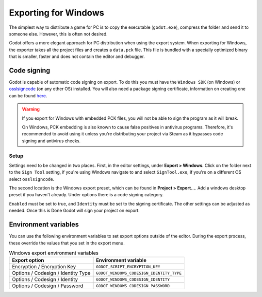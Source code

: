 .. _doc_exporting_for_windows:

Exporting for Windows
=====================

.. seealso::

    This page describes how to export a Godot project to Windows.
    If you're looking to compile editor or export template binaries from source instead,
    read :ref:`doc_compiling_for_windows`.

The simplest way to distribute a game for PC is to copy the executable
(``godot.exe``), compress the folder and send it to someone else. However, this
is often not desired.

Godot offers a more elegant approach for PC distribution when using the export
system. When exporting for Windows, the exporter takes all the project files and
creates a ``data.pck`` file. This file is bundled with a specially optimized
binary that is smaller, faster and does not contain the editor and debugger.

Code signing
------------

Godot is capable of automatic code signing on export. To do this you must have the
``Windows SDK`` (on Windows) or `osslsigncode <https://github.com/mtrojnar/osslsigncode>`__
(on any other OS) installed. You will also need a package signing certificate,
information on creating one can be found `here <https://learn.microsoft.com/en-us/windows/msix/package/create-certificate-package-signing>`__.

.. warning::

    If you export for Windows with embedded PCK files, you will not be able to
    sign the program as it will break.

    On Windows, PCK embedding is also known to cause false positives in
    antivirus programs. Therefore, it's recommended to avoid using it unless
    you're distributing your project via Steam as it bypasses code signing and
    antivirus checks.

Setup
~~~~~

Settings need to be changed in two places. First, in the editor settings, under
**Export > Windows**. Click on the folder next to the ``Sign Tool`` setting, if
you're using Windows navigate to and select ``SignTool.exe``, if you're on a different
OS select ``osslsigncode``.

.. image:: img/windows_editor_settings.webp

The second location is the Windows export preset, which can be found in
**Project > Export...**. Add a windows desktop preset if you haven't already.
Under options there is a code signing category.

.. image:: img/windows_export_codesign.webp

``Enabled`` must be set to true, and ``Identity`` must be set to the signing
certificate. The other settings can be adjusted as needed. Once this is Done
Godot will sign your project on export.

Environment variables
---------------------

You can use the following environment variables to set export options outside of
the editor. During the export process, these override the values that you set in
the export menu.

.. list-table:: Windows export environment variables
   :header-rows: 1

   * - Export option
     - Environment variable
   * - Encryption / Encryption Key
     - ``GODOT_SCRIPT_ENCRYPTION_KEY``
   * - Options / Codesign / Identity Type
     - ``GODOT_WINDOWS_CODESIGN_IDENTITY_TYPE``
   * - Options / Codesign / Identity
     - ``GODOT_WINDOWS_CODESIGN_IDENTITY``
   * - Options / Codesign / Password
     - ``GODOT_WINDOWS_CODESIGN_PASSWORD``
